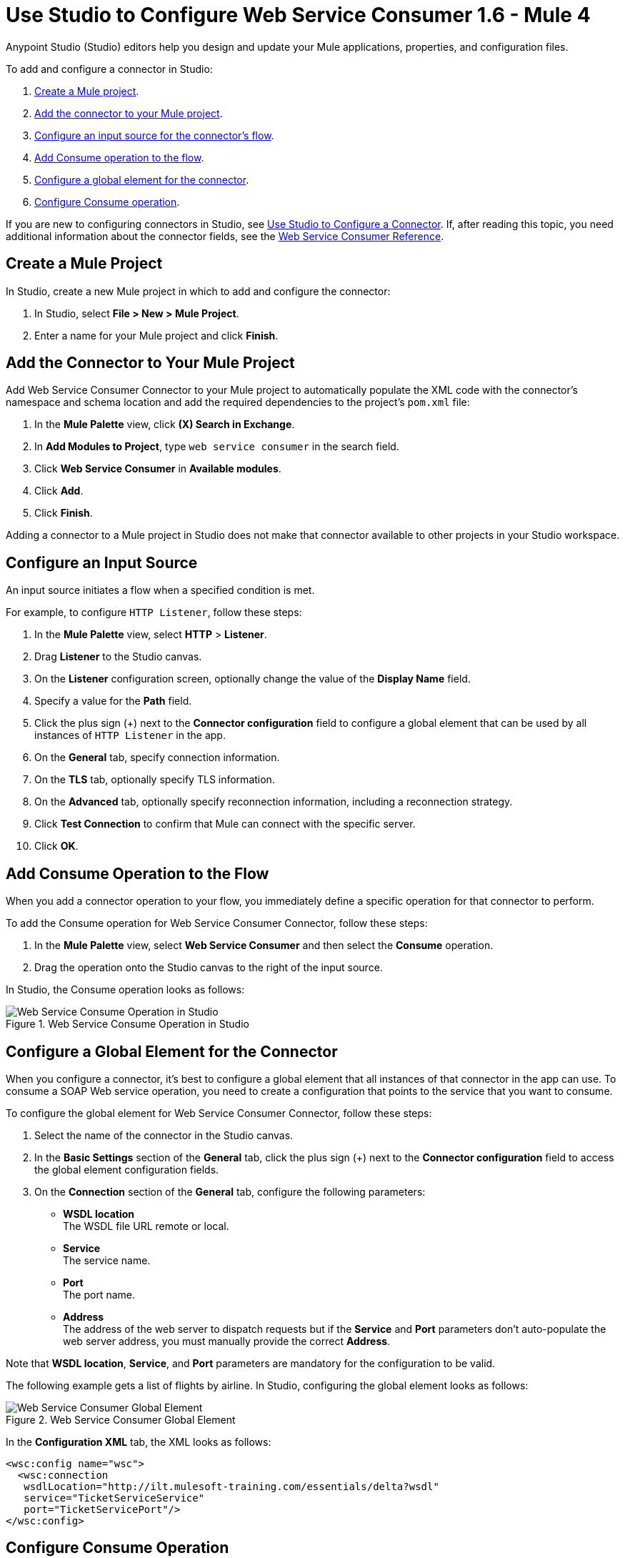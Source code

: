 = Use Studio to Configure Web Service Consumer 1.6 - Mule 4
:page-aliases: connectors::web-service/web-service-consumer-consume.adoc

Anypoint Studio (Studio) editors help you design and update your Mule applications, properties, and configuration files.

To add and configure a connector in Studio:

. <<create-mule-project,Create a Mule project>>.
. <<add-connector-to-project,Add the connector to your Mule project>>.
. <<configure-input-source,Configure an input source for the connector's flow>>.
. <<add-connector-operation,Add Consume operation to the flow>>.
. <<configure-global-element,Configure a global element for the connector>>.
. <<configure-other-fields,Configure Consume operation>>.


If you are new to configuring connectors in Studio, see xref:connectors::introduction/intro-config-use-studio.adoc[Use Studio to Configure a Connector]. If, after reading this topic, you need additional information about the connector fields, see the xref:web-service-consumer-reference.adoc[Web Service Consumer Reference].

[[create-mule-project]]
== Create a Mule Project

In Studio, create a new Mule project in which to add and configure the connector:

. In Studio, select *File > New > Mule Project*.
. Enter a name for your Mule project and click *Finish*.


[[add-connector-to-project]]
== Add the Connector to Your Mule Project

Add Web Service Consumer Connector to your Mule project to automatically populate the XML code with the connector's namespace and schema location and add the required dependencies to the project's `pom.xml` file:

. In the *Mule Palette* view, click *(X) Search in Exchange*.
. In *Add Modules to Project*, type `web service consumer` in the search field.
. Click *Web Service Consumer* in *Available modules*.
. Click *Add*.
. Click *Finish*.

Adding a connector to a Mule project in Studio does not make that connector available to other projects in your Studio workspace.


[[configure-input-source]]
== Configure an Input Source

An input source initiates a flow when a specified condition is met.

For example, to configure `HTTP Listener`, follow these steps:

. In the *Mule Palette* view, select *HTTP* > *Listener*.
. Drag *Listener* to the Studio canvas.
. On the *Listener* configuration screen, optionally change the value of the *Display Name* field.
. Specify a value for the *Path* field.
. Click the plus sign (+) next to the *Connector configuration* field to configure a global element that can be used by all instances of `HTTP Listener` in the app.
. On the *General* tab, specify connection information.
. On the *TLS* tab, optionally specify TLS information.
. On the *Advanced* tab, optionally specify reconnection information, including a reconnection strategy.
. Click *Test Connection* to confirm that Mule can connect with the specific server.
. Click *OK*.

[[add-connector-operation]]
== Add Consume Operation to the Flow

When you add a connector operation to your flow, you immediately define a specific operation for that connector to perform.

To add the Consume operation for Web Service Consumer Connector, follow these steps:

. In the *Mule Palette* view, select *Web Service Consumer* and then select the *Consume* operation.
. Drag the operation onto the Studio canvas to the right of the input source.

In Studio, the Consume operation looks as follows:

.Web Service Consume Operation in Studio
image::web-service-consumer-consume-operation.png[Web Service Consume Operation in Studio]

[[configure-global-element]]
== Configure a Global Element for the Connector

When you configure a connector, it’s best to configure a global element that all instances of that connector in the app can use. To consume a SOAP Web service operation, you need to create a configuration that points to the service that you want to consume.

To configure the global element for Web Service Consumer Connector, follow these steps:

. Select the name of the connector in the Studio canvas.
. In the *Basic Settings* section of the *General* tab, click the plus sign (+) next to the *Connector configuration* field to access the global element configuration fields.
. On the *Connection* section of the *General* tab, configure the following parameters:
* *WSDL location* +
The WSDL file URL remote or local.
* *Service* +
The service name.
* *Port* +
The port name.
* *Address* +
The address of the web server to dispatch requests but if the *Service* and *Port* parameters don't auto-populate the web server address, you must manually provide the correct *Address*.

Note that *WSDL location*, *Service*, and *Port* parameters are mandatory for the configuration to be valid.

The following example gets a list of flights by airline. In Studio, configuring the global element looks as follows:

.Web Service Consumer Global Element
image::web-service-consumer-global-element.png[Web Service Consumer Global Element]

In the *Configuration XML* tab, the XML looks as follows:
[source,xml,linenums]
----
<wsc:config name="wsc">
  <wsc:connection
   wsdlLocation="http://ilt.mulesoft-training.com/essentials/delta?wsdl"
   service="TicketServiceService"
   port="TicketServicePort"/>
</wsc:config>
----


[[configure-other-fields]]
== Configure Consume Operation

After you configure a global element for Web Service Consumer Connector, configure the Consume operation parameters, such as Operation, Message (Body, Headers, Attachments) and so on. Additionally, learn about the output of the Consume operation and metadata attributes used to dispatch messages.

=== Parameters

The Consume operation has two main parameters:

* *Operation* +
Defines which SOAP operation of the Web service to invoke. In design time, the parameter defines the input and output types for the Consume operation. The types will change depending on which operation you choose.

* *Message* +
A representation of the `SOAP:ENVELOP` composed of three optional parameters:
** *Body* +
The XML body to include in the SOAP message, with all the required parameters, or `null` if no parameters are required.
** *Headers* +
The XML headers to include in the SOAP message.
** *Attachments* +
The attachments to include in the SOAP request.

To configure these parameters for the Consume operation, follow these steps: +

. Select the name of the connector in the Studio canvas.
. On the *General* section of the Consume operation, define *Operation*, and in the *Message* section, define *Body*, *Headers* and *Attachments*:

.Configure Consume Operation
image::web-service-consumer-configure-consume.png[Configure Consume Operation]

In the *Configuration XML* tab, a basic configuration for the Consume operation looks as follows:
[source,xml,linenums]
----
<wsc:consume config-ref="config" operation="addClients">
    <wsc:message>
        <wsc:body>#[payload]</wsc:body>
    </wsc:message>
</wsc:consume>
----

==== Body Parameter

The `body` parameter is the main part of the SOAP message, and accepts embedded DataWeave scripts values so expects that you can construct the XML request without having a side effect on the message or having to use multiple components to create the request. The default value is `#[payload]` and expects that the incoming payload is the XML entity ready to ship to the service. +
If the body is not valid XML, or if the request cannot be created for some reason, you will get a `WSC:BAD_REQUEST` error. If you don't provide body content, the Web Service Consumer Connector attempts to generate one, and this only works for cases where no XML entity is expected in the body. +
Additionally, some Web services require to append the XML Prolog into the envelope's body XML content. This tag has the version and encoding information that identifies the document as being XML.

The following XML example shows a DataWeave expression inside the `body` parameter, and how to force the Web Service Connector to dispatch any payload by enabling the XML Prolog option:

In Studio, click the *Advanced* tab of the Consumer operation, in the *Message Customization* section enable the option *Force XML Prolog into body* like this:

.Configure XML Initial Declaration
image::web-service-consumer-configure-consume.png[Configure XML Initial Declaration]

In the *Configuration XML* tab, the XML looks like this:
[source,xml,linenums]
----
<wsc:consume config-ref="config" operation="addClients">
    <wsc:message useXMLInitialDeclaration="true">
        <wsc:body>
        #[
        %dw 2.0
        output application/xml
        ns con http://service.soap.clients.namespace/
        ---
        con#clients: {
            client: {
                name: "admin1",
                lastname: "textpassword1"
            },
            client: {
                name: "admin2",
                lastname: "textpassword2"
            }
        }]
        </wsc:body>
    </wsc:message>
</wsc:consume>
----


==== Headers Parameter

The `headers` parameter contains application-specific information about the SOAP message, such as authentication, payment, and so on. The parameter is an XML entity, and accepts embedded DataWeave script as its value.

The following XML example shows a DataWeave expression inside the `headers` parameter:
[source,xml,linenums]
----
<wsc:consume config-ref="config" operation="addClients">
    <wsc:message>
        <wsc:body>#[payload]</wsc:body>
        <wsc:headers>
          #[
          %dw 2.0
          output application/xml
          ns con http://service.soap.clients.namespace/
          ---
          "headers": {
              con#user: "admin",
              con#pass: "textpassword"
          }]
        </wsc:header>
    </wsc:message>
</wsc:consume>
----

==== Attachments Parameter

The `attachments` parameter enables you to bind attachments to the SOAP message. To create attachments for transport over SOAP, declare a DataWeave script in which each entry represents an attachment, and the entry value provides the content of the attachment.

The following XML example shows a DataWeave expression inside the `attachments` parameter that declares a new attachment called `clientsJson`. The attachment value content is stored in the `jsonFile` variable. This variable could be set from a `file:read` operation:

[source,xml,linenums]
----
<wsc:consume config-ref="config" operation="addClients">
    <wsc:message>
        <wsc:body>#[payload]</wsc:body>
        <wsc:attachments>
          #[{ clientsJson: vars.jsonFile } ]
        </wsc:attachments>
    </wsc:message>
</wsc:consume>
----

=== Output

The output of the Consume operation represents an incoming SOAP message that contains the same elements that the Message parameter has, and you can access each part of it.

The following XML example stores:

* The content of the body in a `soap.body` variable
* The content of the header called `auth` in a `soap.auth.header` variable
* The content of an attachment called `json` in a `soap.attachment.json` variable

[source,xml,linenums]
----
<flow name="output">
  <wsc:consume config-ref="config" operation="addClients">
      <wsc:message>
          <wsc:body>#[payload]</wsc:body>
      </wsc:message>
  </wsc:consume>
  <set-variable name="soap.body" value="#[payload.body]">
  <set-variable name="soap.auth.header" value="#[payload.headers.auth]">
  <set-variable name="soap.attachment.json" value="#[payload.attachments.json]">
</flow>
----

=== Attributes

When consuming a Web service operation, you might be interested not only in the response content but also in the metadata of the underlying transport used to dispatch the messages. For example, when you use
HTTP, attributes carry HTTP headers bounded to the HTTP request (`content-length`, `status`, and so on).

The Web Service Consumer Connector uses Mule Message Attributes to access this information.


== Next Step

After you configure a global element and connection information, configure the other fields for the connector. See xref:web-service-consumer-config-topics.adoc[Additional Configuration Information] for more configuration steps.

== See Also

* https://help.mulesoft.com/s/article/How-to-set-SOAP-header-for-Mule-4-Web-Service-Consumer[How to set SOAP headers in Web Service Consumer in Mule 4]
* xref:connectors::introduction/introduction-to-anypoint-connectors.adoc[Introduction to Anypoint Connectors]
* xref:connectors::introduction/intro-config-use-studio.adoc[Use Studio to Configure a Connector]
* xref:web-service-consumer-reference.adoc[Web Service Consumer Reference]
* https://help.mulesoft.com[MuleSoft Help Center]
